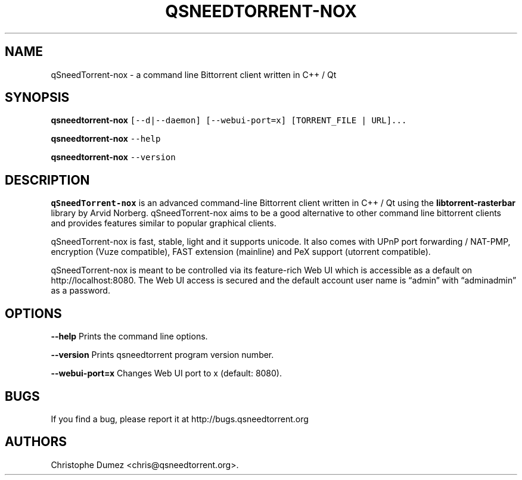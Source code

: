 .\" Automatically generated by Pandoc 2.9.2
.\"
.TH "QSNEEDTORRENT-NOX" "1" "January 16th 2010" "Command line Bittorrent client written in C++ / Qt" ""
.hy
.SH NAME
.PP
qSneedTorrent-nox - a command line Bittorrent client written in C++ / Qt
.SH SYNOPSIS
.PP
\f[B]qsneedtorrent-nox\f[R]
\f[C][--d|--daemon] [--webui-port=x] [TORRENT_FILE | URL]...\f[R]
.PP
\f[B]qsneedtorrent-nox\f[R] \f[C]--help\f[R]
.PP
\f[B]qsneedtorrent-nox\f[R] \f[C]--version\f[R]
.SH DESCRIPTION
.PP
\f[B]qSneedTorrent-nox\f[R] is an advanced command-line Bittorrent client
written in C++ / Qt using the \f[B]libtorrent-rasterbar\f[R] library by
Arvid Norberg.
qSneedTorrent-nox aims to be a good alternative to other command line
bittorrent clients and provides features similar to popular graphical
clients.
.PP
qSneedTorrent-nox is fast, stable, light and it supports unicode.
It also comes with UPnP port forwarding / NAT-PMP, encryption (Vuze
compatible), FAST extension (mainline) and PeX support (utorrent
compatible).
.PP
qSneedTorrent-nox is meant to be controlled via its feature-rich Web UI
which is accessible as a default on http://localhost:8080.
The Web UI access is secured and the default account user name is
\[lq]admin\[rq] with \[lq]adminadmin\[rq] as a password.
.SH OPTIONS
.PP
\f[B]\f[CB]--help\f[B]\f[R] Prints the command line options.
.PP
\f[B]\f[CB]--version\f[B]\f[R] Prints qsneedtorrent program version
number.
.PP
\f[B]\f[CB]--webui-port=x\f[B]\f[R] Changes Web UI port to x (default:
8080).
.SH BUGS
.PP
If you find a bug, please report it at http://bugs.qsneedtorrent.org
.SH AUTHORS
Christophe Dumez <chris@qsneedtorrent.org>.
